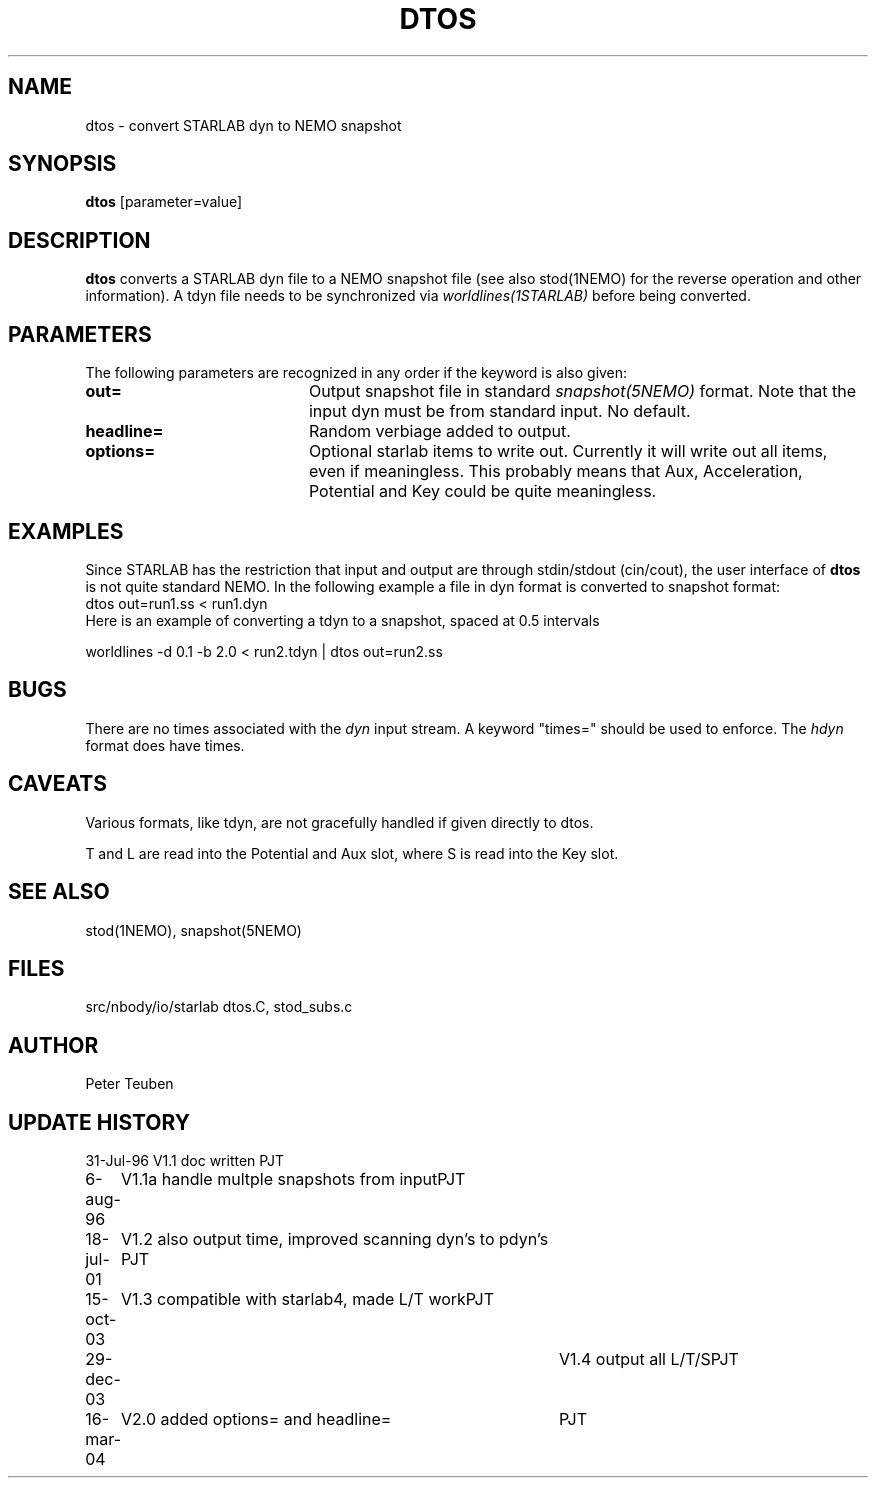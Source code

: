 .TH DTOS 1NEMO "16 March 2004"
.SH NAME
dtos \- convert STARLAB dyn to NEMO snapshot
.SH SYNOPSIS
\fBdtos\fP [parameter=value]
.SH DESCRIPTION
\fBdtos\fP converts a STARLAB dyn file to a NEMO snapshot file
(see also stod(1NEMO) for the reverse operation  and other information).
A tdyn file needs to be synchronized via \fIworldlines(1STARLAB)\fP before
being converted.
.SH PARAMETERS
The following parameters are recognized in any order if the keyword
is also given:
.TP 20
\fBout=\fP
Output snapshot file in standard \fIsnapshot(5NEMO)\fP
format. Note that the input dyn must be from standard input.
No default.
.TP
\fBheadline=\fP
Random verbiage added to output.
.TP
\fBoptions=\fP
Optional starlab items to write out. Currently it will write out
all items, even if meaningless. This probably means that 
Aux, Acceleration, Potential and Key could be quite meaningless.
.SH EXAMPLES
Since STARLAB has the restriction that input and output are through
stdin/stdout (cin/cout), the user interface of \fBdtos\fP is not
quite standard NEMO. In the following example a file in dyn
format is converted to snapshot format:
.nf
        dtos out=run1.ss < run1.dyn
.fi
Here is an example of converting a tdyn to a snapshot, spaced at 0.5 intervals

.nf
	worldlines -d 0.1 -b 2.0 < run2.tdyn | dtos out=run2.ss
.fi
.SH BUGS
There are no times associated with the \fIdyn\fP
input stream. A keyword
"times=" should be used to enforce. The \fIhdyn\fP format does
have times.
.SH CAVEATS
Various formats, like tdyn, are not gracefully handled if given directly to
dtos.
.PP
T and L are read into the Potential and Aux slot, where S is read into the 
Key slot.
.SH SEE ALSO
stod(1NEMO), snapshot(5NEMO)
.SH FILES
.nf
.ta +1i
src/nbody/io/starlab  	dtos.C, stod_subs.c
.fi
.SH AUTHOR
Peter Teuben
.SH UPDATE HISTORY
.nf
.ta +1.0i +4.0i
31-Jul-96	V1.1 doc written	PJT
6-aug-96	V1.1a handle multple snapshots from input	PJT
18-jul-01	V1.2 also output time, improved scanning dyn's to pdyn's PJT
15-oct-03	V1.3 compatible with starlab4, made L/T work	PJT
29-dec-03   	V1.4 output all L/T/S	PJT
16-mar-04	V2.0 added options= and headline=	PJT
.fi
